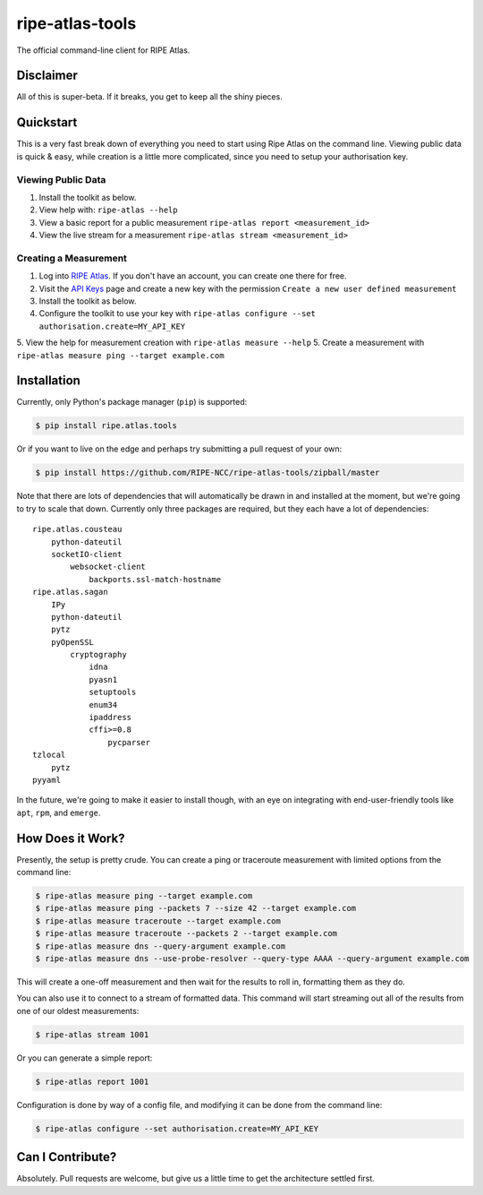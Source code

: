 ripe-atlas-tools
================

The official command-line client for RIPE Atlas.


Disclaimer
----------

All of this is super-beta.  If it breaks, you get to keep all the shiny pieces.


Quickstart
----------

This is a very fast break down of everything you need to start using Ripe Atlas
on the command line.  Viewing public data is quick & easy, while creation is a
little more complicated, since you need to setup your authorisation key.

Viewing Public Data
:::::::::::::::::::

1. Install the toolkit as below.
2. View help with: ``ripe-atlas --help``
3. View a basic report for a public measurement ``ripe-atlas report <measurement_id>``
4. View the live stream for a measurement ``ripe-atlas stream <measurement_id>``

Creating a Measurement
::::::::::::::::::::::

1. Log into `RIPE Atlas`_.  If you don't have an
   account, you can create one there for free.
2. Visit the `API Keys`_ page and create a new key
   with the permission ``Create a new user defined measurement``
3. Install the toolkit as below.
4. Configure the toolkit to use your key with ``ripe-atlas configure --set authorisation.create=MY_API_KEY``
5. View the help for measurement creation with ``ripe-atlas measure --help``
5. Create a measurement with ``ripe-atlas measure ping --target example.com``

.. _`RIPE Atlas`: https://atlas.ripe.net/
.. _`API Keys`: https://atlas.ripe.net/keys/

Installation
------------

Currently, only Python's package manager (``pip``) is supported:

.. code:: bash

    $ pip install ripe.atlas.tools

Or if you want to live on the edge and perhaps try submitting a pull request of
your own:

.. code:: bash

    $ pip install https://github.com/RIPE-NCC/ripe-atlas-tools/zipball/master

Note that there are lots of dependencies that will automatically be drawn in and
installed at the moment, but we're going to try to scale that down.  Currently
only three packages are required, but they each have a lot of dependencies:

::

    ripe.atlas.cousteau
        python-dateutil
        socketIO-client
            websocket-client
                backports.ssl-match-hostname
    ripe.atlas.sagan
        IPy
        python-dateutil
        pytz
        pyOpenSSL
            cryptography
                idna
                pyasn1
                setuptools
                enum34
                ipaddress
                cffi>=0.8
                    pycparser
    tzlocal
        pytz
    pyyaml

In the future, we're going to make it easier to install though, with an eye on
integrating with end-user-friendly tools like ``apt``, ``rpm``, and ``emerge``.


How Does it Work?
-----------------

Presently, the setup is pretty crude.  You can create a ping or traceroute
measurement with limited options from the command line:

.. code:: bash

    $ ripe-atlas measure ping --target example.com
    $ ripe-atlas measure ping --packets 7 --size 42 --target example.com
    $ ripe-atlas measure traceroute --target example.com
    $ ripe-atlas measure traceroute --packets 2 --target example.com
    $ ripe-atlas measure dns --query-argument example.com
    $ ripe-atlas measure dns --use-probe-resolver --query-type AAAA --query-argument example.com

This will create a one-off measurement and then wait for the results to roll in,
formatting them as they do.

You can also use it to connect to a stream of formatted data.  This command will
start streaming out all of the results from one of our oldest measurements:

.. code:: bash

    $ ripe-atlas stream 1001

Or you can generate a simple report:

.. code:: bash

    $ ripe-atlas report 1001

Configuration is done by way of a config file, and modifying it can be done from
the command line:

.. code:: bash

    $ ripe-atlas configure --set authorisation.create=MY_API_KEY


Can I Contribute?
-----------------

Absolutely.  Pull requests are welcome, but give us a little time to get the
architecture settled first.
